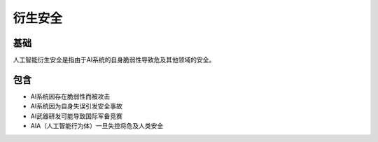 衍生安全
========================================

基础
----------------------------------------
人工智能衍生安全是指由于AI系统的自身脆弱性导致危及其他领域的安全。

包含
----------------------------------------
+ AI系统因存在脆弱性而被攻击
+ AI系统因为自身失误引发安全事故
+ AI武器研发可能导致国际军备竞赛
+ AIA（人工智能行为体）一旦失控将危及人类安全